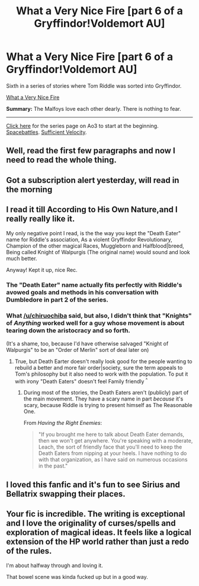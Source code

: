 #+TITLE: What a Very Nice Fire [part 6 of a Gryffindor!Voldemort AU]

* What a Very Nice Fire [part 6 of a Gryffindor!Voldemort AU]
:PROPERTIES:
:Author: callmesalticidae
:Score: 17
:DateUnix: 1589600069.0
:DateShort: 2020-May-16
:FlairText: Self-Promotion
:END:
Sixth in a series of stories where Tom Riddle was sorted into Gryffindor.

[[https://archiveofourown.org/works/24209323][What a Very Nice Fire]]

*Summary:* The Malfoys love each other dearly. There is nothing to fear.

--------------

[[https://archiveofourown.org/series/1087368][Click here]] for the series page on Ao3 to start at the beginning. [[https://forums.spacebattles.com/threads/there-is-nothing-to-fear-harry-potter-au-gryffindor-voldemort.667057/][Spacebattles]]. [[https://forums.sufficientvelocity.com/threads/there-is-nothing-to-fear-harry-potter-au-gryffindor-voldemort.49249/][Sufficient Velocity]].


** Well, read the first few paragraphs and now I need to read the whole thing.
:PROPERTIES:
:Author: Ripper1337
:Score: 3
:DateUnix: 1589603876.0
:DateShort: 2020-May-16
:END:


** Got a subscription alert yesterday, will read in the morning
:PROPERTIES:
:Author: aMiserable_creature
:Score: 3
:DateUnix: 1589603991.0
:DateShort: 2020-May-16
:END:


** I read it till *According to His Own Nature*,and I really really like it.

My only negative point I read, is the the way you kept the "Death Eater" name for Riddle's association, As a violent Gryffindor Revolutionary, Champion of the other magical Races, Muggleborn and Halfblood|breed, Being called Knight of Walpurgis (The original name) would sound and look much better.

Anyway! Kept it up, nice Rec.
:PROPERTIES:
:Author: DemnAwantax
:Score: 2
:DateUnix: 1589649195.0
:DateShort: 2020-May-16
:END:

*** The "Death Eater" name actually fits perfectly with Riddle's avowed goals and methods in his conversation with Dumbledore in part 2 of the series.
:PROPERTIES:
:Author: chiruochiba
:Score: 3
:DateUnix: 1589655848.0
:DateShort: 2020-May-16
:END:


*** What [[/u/chiruochiba]] said, but also, I didn't think that "Knights" of /Anything/ worked well for a guy whose movement is about tearing down the aristocracy and so forth.

(It's a shame, too, because I'd have otherwise salvaged "Knight of Walpurgis" to be an "Order of Merlin" sort of deal later on)
:PROPERTIES:
:Author: callmesalticidae
:Score: 2
:DateUnix: 1589666774.0
:DateShort: 2020-May-17
:END:

**** True, but Death Earter doesn't really look good for the people wanting to rebuild a better and more fair order|society, sure the term appeals to Tom's philosophy but it also need to work with the population. To put it with irony "Death Eaters" doesn't feel Family friendly ^{^}
:PROPERTIES:
:Author: DemnAwantax
:Score: 1
:DateUnix: 1589667041.0
:DateShort: 2020-May-17
:END:

***** During most of the stories, the Death Eaters aren't (publicly) part of the main movement. They have a scary name in part /because/ it's scary, because Riddle is trying to present himself as The Reasonable One.

From /Having the Right Enemies/:

#+begin_quote
  "If you brought me here to talk about Death Eater demands, then we won't get anywhere. You're speaking with a moderate, Leach, the sort of friendly face that you'll need to keep the Death Eaters from nipping at your heels. I have nothing to do with that organization, as I have said on numerous occasions in the past."
#+end_quote
:PROPERTIES:
:Author: callmesalticidae
:Score: 2
:DateUnix: 1589667298.0
:DateShort: 2020-May-17
:END:


** I loved this fanfic and it's fun to see Sirius and Bellatrix swapping their places.
:PROPERTIES:
:Score: 2
:DateUnix: 1589655698.0
:DateShort: 2020-May-16
:END:


** Your fic is incredible. The writing is exceptional and I love the originality of curses/spells and exploration of magical ideas. It feels like a logical extension of the HP world rather than just a redo of the rules.

I'm about halfway through and loving it.

That bowel scene was kinda fucked up but in a good way.
:PROPERTIES:
:Author: HalfBloodPrinplup
:Score: 2
:DateUnix: 1589777161.0
:DateShort: 2020-May-18
:END:

